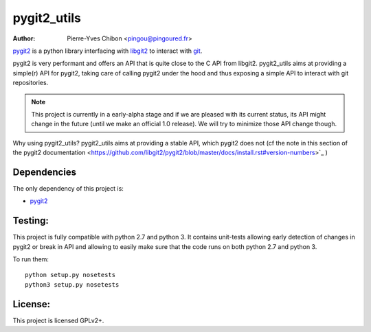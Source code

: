 pygit2_utils
============

:Author: Pierre-Yves Chibon <pingou@pingoured.fr>

`pygit2 <http://www.pygit2.org>`_ is a python library interfacing with
`libgit2 <https://libgit2.github.com/>`_ to interact with `git
<http://git-scm.com/>`_.

pygit2 is very performant and offers an API that is quite close to the C
API from libgit2.
pygit2_utils aims at providing a simple(r) API for pygit2, taking care of
calling pygit2 under the hood and thus exposing a simple API to interact
with git repositories.


.. note:: This project is currently in a early-alpha stage and if we are
          pleased with its current status, its API might change in the
          future (until we make an official 1.0 release).
          We will try to minimize those API change though.


Why using pygit2_utils? pygit2_utils aims at providing a stable API, which
pygit2 does not (cf the note in this section of the
pygit2 documentation <https://github.com/libgit2/pygit2/blob/master/docs/install.rst#version-numbers>`_
)


Dependencies
------------

The only dependency of this project is:

* `pygit2 <http://www.pygit2.org>`_


Testing:
--------

This project is fully compatible with python 2.7 and python 3.
It contains unit-tests allowing early detection of changes in pygit2 or
break in API and allowing to easily make sure that the code runs on both
python 2.7 and python 3.


To run them::

  python setup.py nosetests
  python3 setup.py nosetests



License:
--------

This project is licensed GPLv2+.
